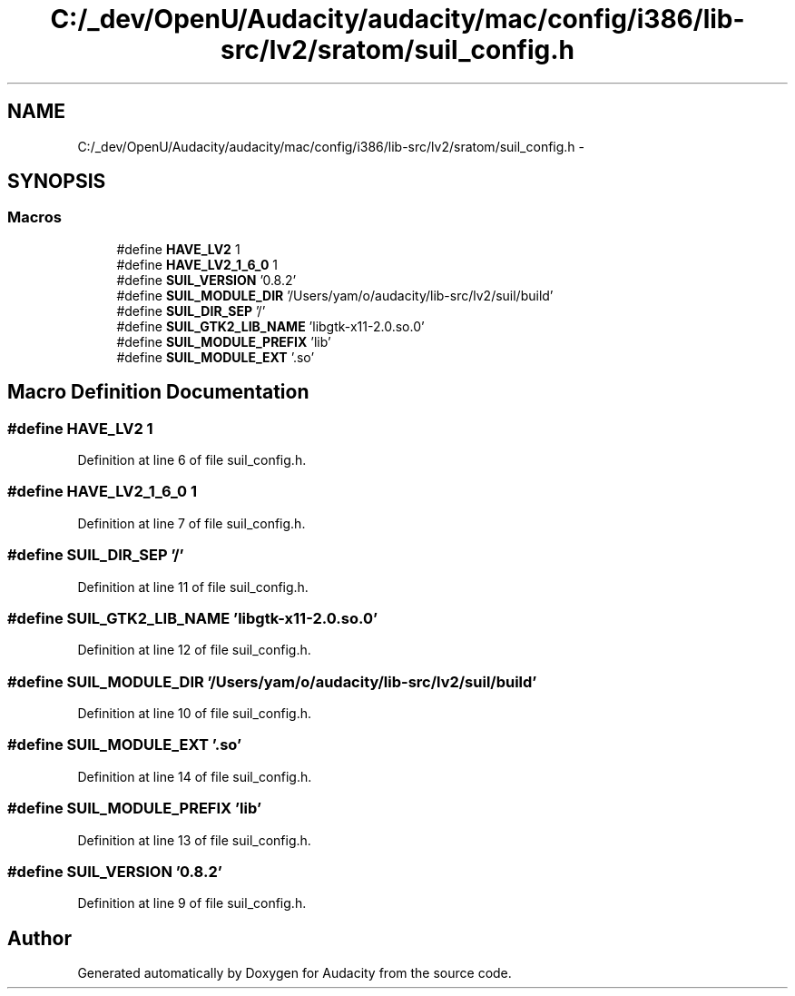 .TH "C:/_dev/OpenU/Audacity/audacity/mac/config/i386/lib-src/lv2/sratom/suil_config.h" 3 "Thu Apr 28 2016" "Audacity" \" -*- nroff -*-
.ad l
.nh
.SH NAME
C:/_dev/OpenU/Audacity/audacity/mac/config/i386/lib-src/lv2/sratom/suil_config.h \- 
.SH SYNOPSIS
.br
.PP
.SS "Macros"

.in +1c
.ti -1c
.RI "#define \fBHAVE_LV2\fP   1"
.br
.ti -1c
.RI "#define \fBHAVE_LV2_1_6_0\fP   1"
.br
.ti -1c
.RI "#define \fBSUIL_VERSION\fP   '0\&.8\&.2'"
.br
.ti -1c
.RI "#define \fBSUIL_MODULE_DIR\fP   '/Users/yam/o/audacity/lib\-src/lv2/suil/build'"
.br
.ti -1c
.RI "#define \fBSUIL_DIR_SEP\fP   '/'"
.br
.ti -1c
.RI "#define \fBSUIL_GTK2_LIB_NAME\fP   'libgtk\-x11\-2\&.0\&.so\&.0'"
.br
.ti -1c
.RI "#define \fBSUIL_MODULE_PREFIX\fP   'lib'"
.br
.ti -1c
.RI "#define \fBSUIL_MODULE_EXT\fP   '\&.so'"
.br
.in -1c
.SH "Macro Definition Documentation"
.PP 
.SS "#define HAVE_LV2   1"

.PP
Definition at line 6 of file suil_config\&.h\&.
.SS "#define HAVE_LV2_1_6_0   1"

.PP
Definition at line 7 of file suil_config\&.h\&.
.SS "#define SUIL_DIR_SEP   '/'"

.PP
Definition at line 11 of file suil_config\&.h\&.
.SS "#define SUIL_GTK2_LIB_NAME   'libgtk\-x11\-2\&.0\&.so\&.0'"

.PP
Definition at line 12 of file suil_config\&.h\&.
.SS "#define SUIL_MODULE_DIR   '/Users/yam/o/audacity/lib\-src/lv2/suil/build'"

.PP
Definition at line 10 of file suil_config\&.h\&.
.SS "#define SUIL_MODULE_EXT   '\&.so'"

.PP
Definition at line 14 of file suil_config\&.h\&.
.SS "#define SUIL_MODULE_PREFIX   'lib'"

.PP
Definition at line 13 of file suil_config\&.h\&.
.SS "#define SUIL_VERSION   '0\&.8\&.2'"

.PP
Definition at line 9 of file suil_config\&.h\&.
.SH "Author"
.PP 
Generated automatically by Doxygen for Audacity from the source code\&.
